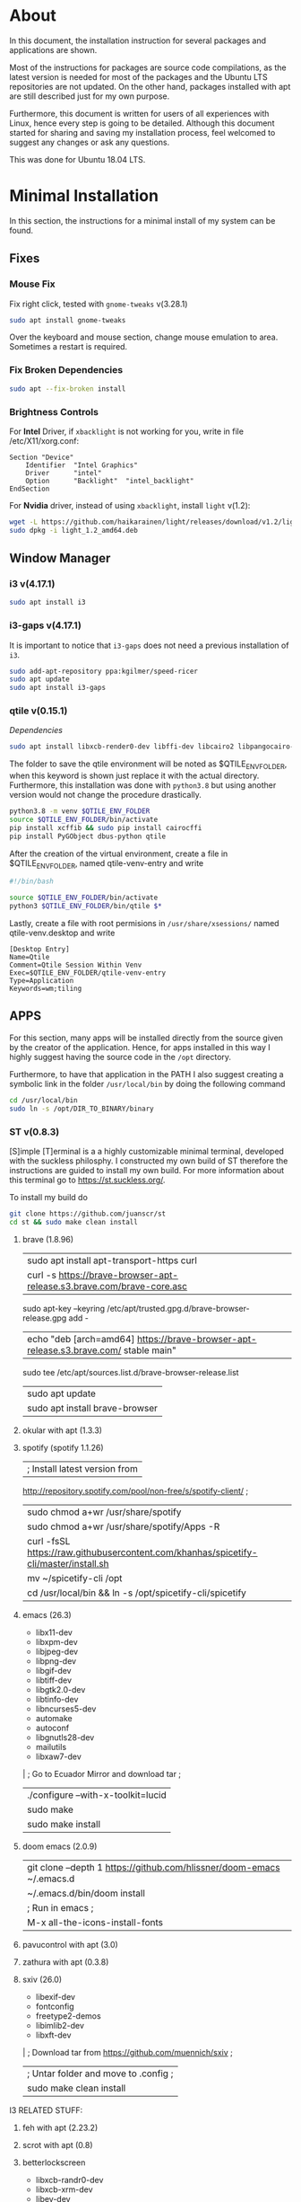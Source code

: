 * About
In this document, the installation instruction for several packages and
applications are shown.

Most of the instructions for packages are source code compilations, as the
latest version is needed for most of the packages and the Ubuntu LTS
repositories are not updated. On the other hand, packages installed with apt
are still described just for my own purpose.

Furthermore, this document is written for users of all experiences with Linux,
hence every step is going to be detailed. Although this document started for
sharing and saving my installation process, feel welcomed to suggest any
changes or ask any questions.

This was done for Ubuntu 18.04 LTS.

* Minimal Installation
In this section, the instructions for a minimal install of my system can be
found. 
** Fixes
*** Mouse Fix
Fix right click, tested with ~gnome-tweaks~ v(3.28.1)
#+begin_src bash
sudo apt install gnome-tweaks
#+end_src
Over the keyboard and mouse section, change mouse emulation to area. Sometimes a
restart is required.

*** Fix Broken Dependencies
#+begin_src bash
sudo apt --fix-broken install
#+end_src

*** Brightness Controls
For *Intel* Driver, if ~xbacklight~ is not working for you, write in file
/etc/X11/xorg.conf:
#+BEGIN_SRC
Section "Device"
    Identifier  "Intel Graphics"
    Driver      "intel"
    Option      "Backlight"  "intel_backlight"
EndSection
#+END_SRC
For *Nvidia* driver, instead of using ~xbacklight~, install ~light~ v(1.2):
#+begin_src bash
wget -L https://github.com/haikarainen/light/releases/download/v1.2/light_1.2_amd64.deb
sudo dpkg -i light_1.2_amd64.deb
#+end_src

** Window Manager
*** i3 v(4.17.1)
#+begin_src bash
sudo apt install i3
#+end_src

*** i3-gaps v(4.17.1)
It is important to notice that ~i3-gaps~ does not need a previous installation
of ~i3~.
#+begin_src bash
sudo add-apt-repository ppa:kgilmer/speed-ricer
sudo apt update
sudo apt install i3-gaps
#+end_src

*** qtile v(0.15.1)
/Dependencies/
#+BEGIN_SRC bash
sudo apt install libxcb-render0-dev libffi-dev libcairo2 libpangocairo-1.0-0 libgirepository1.0-dev
#+END_SRC

The folder to save the qtile environment will be noted as $QTILE_ENV_FOLDER,
when this keyword is shown just replace it with the actual directory.
Furthermore, this installation was done with ~python3.8~ but using another
version would not change the procedure drastically.
#+begin_src bash
python3.8 -m venv $QTILE_ENV_FOLDER
source $QTILE_ENV_FOLDER/bin/activate
pip install xcffib && sudo pip install cairocffi
pip install PyGObject dbus-python qtile
#+end_src

After the creation of the virtual environment, create a file in
$QTILE_ENV_FOLDER, named qtile-venv-entry and write
#+begin_src bash
#!/bin/bash

source $QTILE_ENV_FOLDER/bin/activate
python3 $QTILE_ENV_FOLDER/bin/qtile $*
#+end_src

Lastly, create a file with root permisions in =/usr/share/xsessions/= named
qtile-venv.desktop and write
#+begin_src
[Desktop Entry]
Name=Qtile
Comment=Qtile Session Within Venv
Exec=$QTILE_ENV_FOLDER/qtile-venv-entry
Type=Application
Keywords=wm;tiling
#+end_src

** APPS
For this section, many apps will be installed directly from the source given by
the creator of the application. Hence, for apps installed in this way I highly
suggest having the source code in the =/opt= directory.

Furthermore, to have that application in the PATH I also suggest creating a
symbolic link in the folder =/usr/local/bin= by doing the following command
#+begin_src bash
cd /usr/local/bin
sudo ln -s /opt/DIR_TO_BINARY/binary
#+end_src
*** ST v(0.8.3)
[S]imple [T]erminal is a a highly customizable minimal terminal, developed with
the suckless philosphy. I constructed my own build of ST therefore the
instructions are guided to install my own build. For more information about this
terminal go to https://st.suckless.org/.

To install my build do
#+begin_src bash
git clone https://github.com/juanscr/st
cd st && sudo make clean install
#+end_src

1. brave (1.8.96)
  | sudo apt install apt-transport-https curl
  | curl -s https://brave-browser-apt-release.s3.brave.com/brave-core.asc |
    sudo apt-key --keyring /etc/apt/trusted.gpg.d/brave-browser-release.gpg add -
  | echo "deb [arch=amd64] https://brave-browser-apt-release.s3.brave.com/ stable main" |
    sudo tee /etc/apt/sources.list.d/brave-browser-release.list
  | sudo apt update
  | sudo apt install brave-browser
2. okular with apt (1.3.3)
3. spotify (spotify 1.1.26)
  | ; Install latest version from
     http://repository.spotify.com/pool/non-free/s/spotify-client/ ;
  | sudo chmod a+wr /usr/share/spotify
  | sudo chmod a+wr /usr/share/spotify/Apps -R
  | curl -fsSL https://raw.githubusercontent.com/khanhas/spicetify-cli/master/install.sh | sh
  | mv  ~/spicetify-cli /opt
  | cd /usr/local/bin && ln -s /opt/spicetify-cli/spicetify
4. emacs (26.3)
   * libx11-dev
   * libxpm-dev
   * libjpeg-dev
   * libpng-dev
   * libgif-dev
   * libtiff-dev
   * libgtk2.0-dev
   * libtinfo-dev
   * libncurses5-dev
   * automake
   * autoconf
   * libgnutls28-dev
   * mailutils
   * libxaw7-dev
   | ; Go to Ecuador Mirror and download tar ;
   | ./configure --with-x-toolkit=lucid
   | sudo make
   | sudo make install
5. doom emacs (2.0.9)
  | git clone --depth 1 https://github.com/hlissner/doom-emacs ~/.emacs.d
  | ~/.emacs.d/bin/doom install
  | ; Run in emacs ;
  | M-x all-the-icons-install-fonts
6. pavucontrol with apt (3.0)
7. zathura with apt (0.3.8)
8. sxiv (26.0)
   * libexif-dev
   * fontconfig
   * freetype2-demos
   * libimlib2-dev
   * libxft-dev
   | ; Download tar from https://github.com/muennich/sxiv ;
   | ; Untar folder and move to .config ;
   | sudo make clean install

I3 RELATED STUFF:
1. feh with apt (2.23.2)
2. scrot with apt (0.8)
3. betterlockscreen
  * libxcb-randr0-dev
  * libxcb-xrm-dev
  * libev-dev
  * libxcb-xinerama0-dev
  * libxcb-xkb-dev
  * libxcb-composite0-dev
  * libxcb-image0-dev
  * libxkbcommon-dev
  * libxkbcommon-x11-dev
  * libpam-cracklib
  * libpam-doc
  * libpam-modules
  * libpam-modules-bin
  * libpam-runtime
  * libpam0g-dev
  * checkinstall
  * i3lock-color
    * git clone https://github.com/PandorasFox/i3lock-color
    * git tag -f "git-$(git rev-parse --short HEAD)"
    * autoreconf -i && ./configure && make
    * sudo checkinstall --pkgname=i3lock-color --pkgversion=1 -y
  | git clone https://github.com/pavanjadhaw/betterlockscreen
  | sudo cp betterlockscreen /usr/local/bin
4. compton with apt (0.1)
5. xclip with apt (0.12)
6. polybar (3.4.3)
  * xcb-proto
  * cmake
  * libpulse-dev
  * libjsoncpp-dev
  * libxcb-xkb-dev
  * libxcb-xrm-dev
  * libxcb-cursor-dev
  * libmpdclient-dev
  * libnl-genl-3-dev
  * pkg-config
  * python3-sphinx
  * libcairo2-dev
  * libxcb1-dev
  * libxcb-util0-dev
  * libxcb-randr0-dev
  * libxcb-composite0-dev
  * python-xcbgen
  * libxcb-image0-dev
  * libxcb-ewmh-dev
  * libxcb-icccm4-dev
  | ; Download tar from git page ;
  | ./build.sh
  | Spotify module
    | https://github.com/mihirlad55/polybar-spotify-module
    | sudo apt install libdbus-1-dev
    | systemctl --user enable spotify-listener
    | systemctl --user start spotify-listener

Packages:
1. python (3.8.3)
  * build-essential
  * zlib1g-dev
  * libffi-dev
  * libreadline-gplv2-dev
  * libncursesw5-dev
  * libssl-dev
  * libsqlite3-dev
  * tk-dev
  * libgdbm-dev
  * libc6-dev
  * libbz2-dev
  | ; Download tar from python page. ;
  | ./configure --enable-optimizations
  | sudo make
  | sudo make install
2. texlive (2017.20180305)
  | sudo apt install texlive-full
3. ghcup (0.1.5)
  * curl
  * libgmp-dev
  * libncurses-dev
  | curl --proto '=https' --tlsv1.2 -sSf https://get-ghcup.haskell.org | sh
4. agda (2.6.1)
  | cabal update
  | cabal install Agda
  | agda-mode setup
5. git with apt (2.17.1)
  | git config --global credential.helper store
  | git config --global core.editor "nvim"
6. R (3.6.1)
  * gfortran
  * libcurl4-openssl-dev
  | ; Download tar ball from R webpage. ;
  | ./configure --enable-R-shlib
  | sudo make
  | sudo make install

################### ADD ONS AND COSMETHIC ########################
; COSMETHIC ;
1. Theme
  | Install lxappeareance (0.6.3)
  | Select desired theme.
  | Download Moka Icons.
    | sudo add-apt-repository -u ppa:snwh/ppa
    | sudo apt install moka-icon-theme faba-icon-theme faba-mono-icons
  | Download Papirus Icons (recomended)
    | sudo add-apt-repository ppa:papirus/papirus
    | sudo apt update
    | sudo apt install papirus-icon-theme
  | Apply icon theme.
2. Load images at Pictures/wallpapers for random Background.
3. Fonts
  | Install Font-Awesome from:
  | https://fontawesome.com/how-to-use/on-the-desktop/setup/getting-started
  | Move otf files to ~/.local/share/fonts/

APPS:
1. vlc with apt (3.0.8)
2. ; Pycharm ;
  | Download tar
  | Move folder to /opt/
  | Add to path
3. ; Popcorn Time ;
  | sudo apt update && sudo apt install libcanberra-gtk-module libgconf-2-4
  | Install tar from active website.
  | Put it in /opt/
  | Add to path
4. libreoffice with apt (6.4.1)
5. arandr with apt (0.1.19)
6. inkscape with apt (0.92.3)
  -- EXTENSION: textext (0.11)
     | sudo apt install python2.7
     | sudo apt install python-gtk2 python-gtksourceview2
     | sudo apt install pdf2svg
     | ; Download tar from github https://github.com/textext/textext/releases ;
     | python2 setup.py
7. pdftk with snap (2.02)
8. teams (1.3.0)
  | ; Download deb from page ;
9. natron (2.3.14)
  | ; Download tgz from page ;
  | ; Run installer ;
10. netlogo (6.1.1)
  | ; Download tgz from page ;
  | ; Move to opt ;
11. repast symphony (2.7)
  | sudo apt install openjdk-8-jdk
  | ; Downaload Eclipse Commiters (2019.06) from page ;
  | ; Move it to opt ;
  | ; Using Eclipse install Eclipse Groovy Development tools and Groovy Compile 2.4 (only) ;
  | ; Install repast using Eclipse ;
  | ; Install vim plugin in plugin section ;
12. discord with snap (0.0.10)
13. stremio (4.4)
  * qml-module-qtwebengine
  * qml-module-qtwebchannel
  * qml-module-qt-labs-platform
  * libmpv1
  | ; Download deb from page ;
14. R-studio (1.2.5019)
  | ; Install deb from web. ;
  | sudo dpkg --ignore-depends=libclang-dev -i rstudio-1.2.5019-amd64.deb
  | sudo apt install -f
15. chrome (80.0)
  | sudo nano /etc/apt/sources.list.d/google-chrome.list
    | deb [arch=amd64] http://dl.google.com/linux/chrome/deb/ stable main
  | wget https://dl.google.com/linux/linux_signing_key.pub
  | sudo apt-key add linux_signing_key.pub
  | sudo apt update
  | rm linux_signing_key.pub
  | sudo apt install google-chrome-stable
16. ; virtualbox (6.1) ;
  * libqt5opengl5
  | Download deb from https://www.virtualbox.org/wiki/Linux_Downloads

PACKAGES:
1. xrandr (7.7)
  | sudo apt install x11-xserver-utils
2. wine (4.17)
  | sudo dpkg --add-architecture i386
  | wget -nc https://dl.winehq.org/wine-builds/winehq.key
  | sudo apt-key add winehq.key
  | sudo apt-add-repository 'deb https://dl.winehq.org/wine-builds/ubuntu/ bionic main'
  | sudo add-apt-repository ppa:cybermax-dexter/sdl2-backport
  | sudo apt update
  | sudo apt install --install-recommends winehq-stable
3. jupyter notebook (2.0.1)
  | sudo pip install jupyterlab
4. java (11.0.6)
  | sudo apt install default-jdk

; BACKUPS: ;
1. dotfiles (Based on https://www.atlassian.com/git/tutorials/dotfiles)
  | Startup:
    | git init --bare $HOME/folder/to/dotfiles
    | Add in bashrc:
      | alias dfiles='/usr/bin/git --git-dir=$HOME/folder/to/dotfiles --work-tree=$HOME'
    | dfiles config --local status.showUntrackedFiles no
    | dfiles remote add origin <git-link>
    | dfiles push --set-upstream origin master
  | Backup:
    | Add to the gitignore the folder your going to clone the git.
    | Check that the alias exists.
    | git clone --bare <git-link> $HOME/folder/to/dotfiles
    | dfiles config --local status.showUntrackedFiles no
    | dfiles checkout (Solve conflicts)
